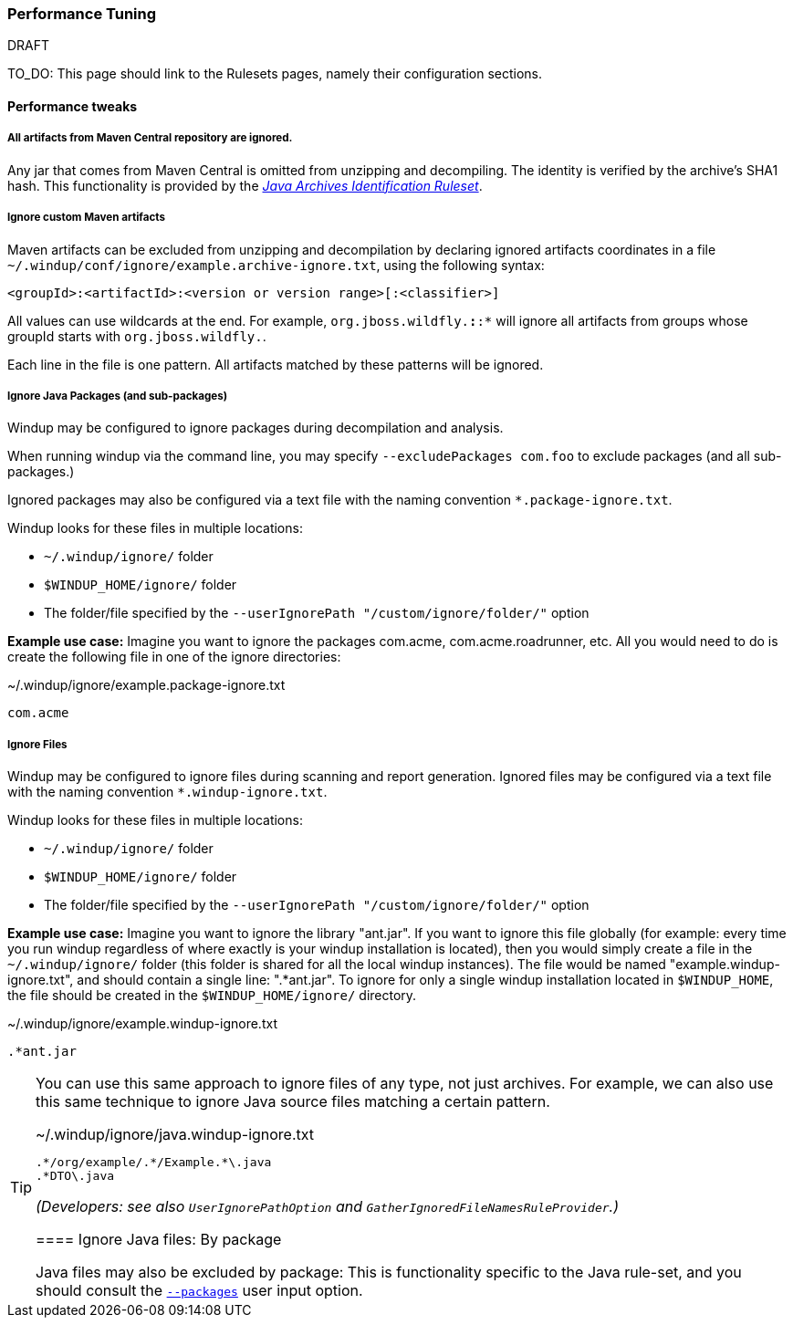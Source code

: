 :ProductName: Windup
:ProductVersion: 2.2.0-Final
:ProductDistribution: windup-distribution-2.2.0-Final
:ProductHomeVar: WINDUP_HOME 

[[Performance-tuning]]
=== Performance Tuning

.DRAFT
TO_DO: This page should link to the Rulesets pages, namely their configuration sections.

==== Performance tweaks

===== All artifacts from Maven Central repository are ignored.
Any jar that comes from Maven Central is omitted from unzipping and decompiling.
The identity is verified by the archive's SHA1 hash.
This functionality is provided by the xref:Ruleset-Java-Archives-Identification[_Java Archives Identification Ruleset_].

===== Ignore custom Maven artifacts
Maven artifacts can be excluded from unzipping and decompilation by declaring ignored artifacts coordinates in a file `~/.windup/conf/ignore/example.archive-ignore.txt`, using the following syntax:

[source,xml]
----
<groupId>:<artifactId>:<version or version range>[:<classifier>]
----
All values can use wildcards at the end. For example, `org.jboss.wildfly.*:*:*` will ignore all artifacts from groups whose groupId starts with `org.jboss.wildfly.`.

Each line in the file is one pattern. All artifacts matched by these patterns will be ignored.


===== Ignore Java Packages (and sub-packages)
{ProductName} may be configured to ignore packages during decompilation and analysis. 

When running windup via the command line, you may specify `--excludePackages com.foo` to exclude packages (and all sub-packages.)

Ignored packages may also be configured via a text file with the naming convention `*.package-ignore.txt`.

{ProductName} looks for these files in multiple locations:

  * `~/.windup/ignore/` folder
  * `$WINDUP_HOME/ignore/` folder
  * The folder/file specified by the `--userIgnorePath "/custom/ignore/folder/"` option

**Example use case:** Imagine you want to ignore the packages com.acme, com.acme.roadrunner, etc. All you would need to do is create the following file in one of the ignore directories:

[source,text]
.~/.windup/ignore/example.package-ignore.txt
----
com.acme
----

===== Ignore Files
{ProductName} may be configured to ignore files during scanning and report generation. Ignored files may be configured via a text file with the naming convention `*.windup-ignore.txt`.

{ProductName} looks for these files in multiple locations:

  * `~/.windup/ignore/` folder
  * `$WINDUP_HOME/ignore/` folder
  * The folder/file specified by the `--userIgnorePath "/custom/ignore/folder/"` option

**Example use case:** Imagine you want to ignore the library "ant.jar". If you want to ignore this file globally (for example: every time you run windup regardless of where exactly is your windup installation is located), then you would simply create a file in the `~/.windup/ignore/` folder (this folder is shared for all the local windup instances). The file would be named "example.windup-ignore.txt", and should contain a single line: ".*ant.jar". To ignore for only a single windup installation located in `$WINDUP_HOME`, the file should be created in the `$WINDUP_HOME/ignore/` directory. 

[source,text]
.~/.windup/ignore/example.windup-ignore.txt
----
.*ant.jar
----

[TIP]
====
You can use this same approach to ignore files of any type, not just archives. For example, we can also use this same technique to ignore Java source files matching a certain pattern.

[source,text]
.~/.windup/ignore/java.windup-ignore.txt
----
.*/org/example/.*/Example.*\.java
.*DTO\.java
----


_(Developers: see also `UserIgnorePathOption` and `GatherIgnoredFileNamesRuleProvider`.)_


==== Ignore Java files: By package 

Java files may also be excluded by package: This is functionality specific to the Java rule-set, and you should consult the xref:Ruleset-Java-Basic-Ruleset#configuration[`--packages`] user input option.

